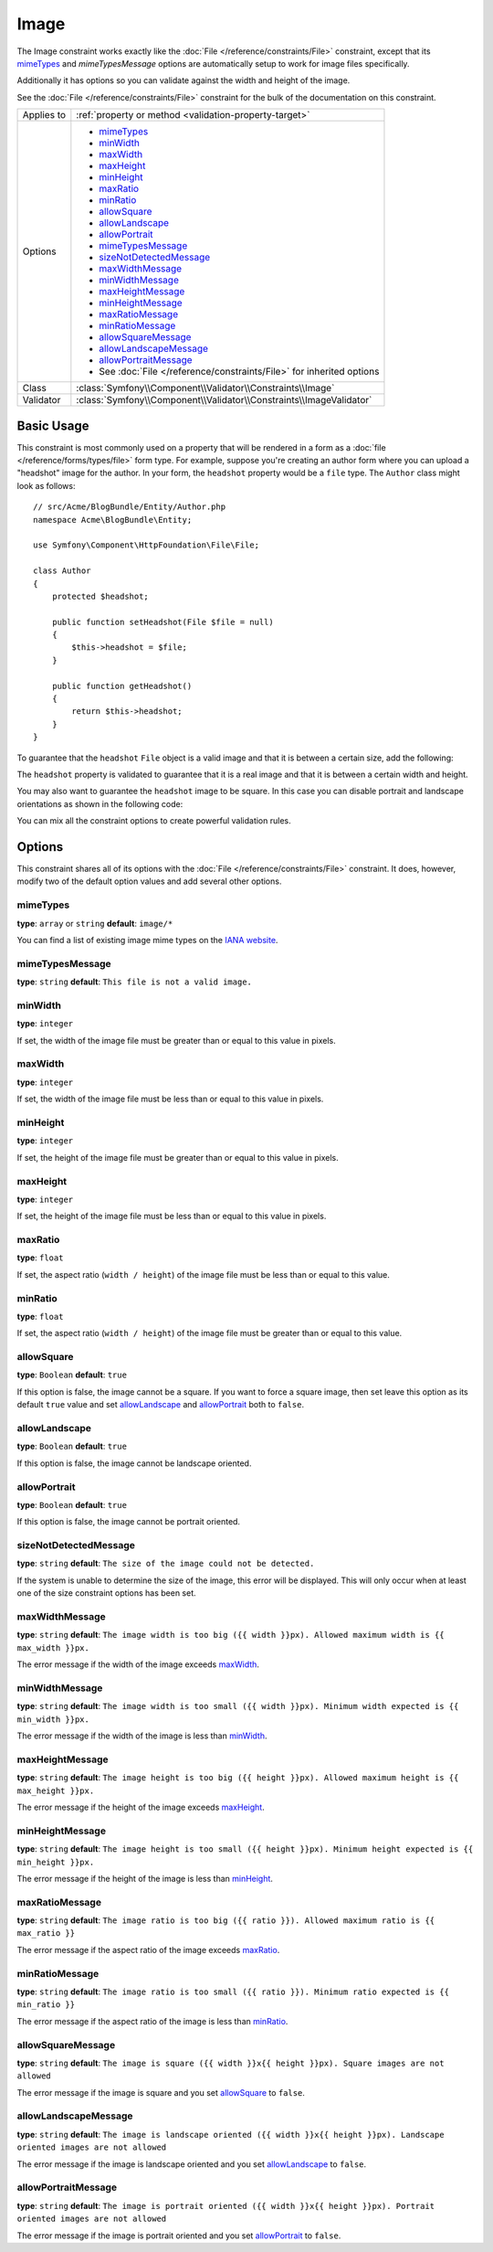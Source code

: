 Image
=====

The Image constraint works exactly like the :doc:`File </reference/constraints/File>`
constraint, except that its `mimeTypes`_ and `mimeTypesMessage` options are
automatically setup to work for image files specifically.

Additionally it has options so you can validate against the width and height
of the image.

See the :doc:`File </reference/constraints/File>` constraint for the bulk of
the documentation on this constraint.

+----------------+-----------------------------------------------------------------------+
| Applies to     | :ref:`property or method <validation-property-target>`                |
+----------------+-----------------------------------------------------------------------+
| Options        | - `mimeTypes`_                                                        |
|                | - `minWidth`_                                                         |
|                | - `maxWidth`_                                                         |
|                | - `maxHeight`_                                                        |
|                | - `minHeight`_                                                        |
|                | - `maxRatio`_                                                         |
|                | - `minRatio`_                                                         |
|                | - `allowSquare`_                                                      |
|                | - `allowLandscape`_                                                   |
|                | - `allowPortrait`_                                                    |
|                | - `mimeTypesMessage`_                                                 |
|                | - `sizeNotDetectedMessage`_                                           |
|                | - `maxWidthMessage`_                                                  |
|                | - `minWidthMessage`_                                                  |
|                | - `maxHeightMessage`_                                                 |
|                | - `minHeightMessage`_                                                 |
|                | - `maxRatioMessage`_                                                  |
|                | - `minRatioMessage`_                                                  |
|                | - `allowSquareMessage`_                                               |
|                | - `allowLandscapeMessage`_                                            |
|                | - `allowPortraitMessage`_                                             |
|                | - See :doc:`File </reference/constraints/File>` for inherited options |
+----------------+-----------------------------------------------------------------------+
| Class          | :class:`Symfony\\Component\\Validator\\Constraints\\Image`            |
+----------------+-----------------------------------------------------------------------+
| Validator      | :class:`Symfony\\Component\\Validator\\Constraints\\ImageValidator`   |
+----------------+-----------------------------------------------------------------------+

Basic Usage
-----------

This constraint is most commonly used on a property that will be rendered
in a form as a :doc:`file </reference/forms/types/file>` form type. For example,
suppose you're creating an author form where you can upload a "headshot"
image for the author. In your form, the ``headshot`` property would be a
``file`` type. The ``Author`` class might look as follows::

    // src/Acme/BlogBundle/Entity/Author.php
    namespace Acme\BlogBundle\Entity;

    use Symfony\Component\HttpFoundation\File\File;

    class Author
    {
        protected $headshot;

        public function setHeadshot(File $file = null)
        {
            $this->headshot = $file;
        }

        public function getHeadshot()
        {
            return $this->headshot;
        }
    }

To guarantee that the ``headshot`` ``File`` object is a valid image and that
it is between a certain size, add the following:

.. configuration-block::

    .. code-block:: yaml

        # src/Acme/BlogBundle/Resources/config/validation.yml
        Acme\BlogBundle\Entity\Author
            properties:
                headshot:
                    - Image:
                        minWidth: 200
                        maxWidth: 400
                        minHeight: 200
                        maxHeight: 400

    .. code-block:: php-annotations

        // src/Acme/BlogBundle/Entity/Author.php
        namespace Acme\BlogBundle\Entity;

        use Symfony\Component\Validator\Constraints as Assert;

        class Author
        {
            /**
             * @Assert\Image(
             *     minWidth = 200,
             *     maxWidth = 400,
             *     minHeight = 200,
             *     maxHeight = 400
             * )
             */
            protected $headshot;
        }

    .. code-block:: xml

        <!-- src/Acme/BlogBundle/Resources/config/validation.xml -->
        <?xml version="1.0" encoding="UTF-8" ?>
        <constraint-mapping xmlns="http://symfony.com/schema/dic/constraint-mapping"
            xmlns:xsi="http://www.w3.org/2001/XMLSchema-instance"
            xsi:schemaLocation="http://symfony.com/schema/dic/constraint-mapping http://symfony.com/schema/dic/constraint-mapping/constraint-mapping-1.0.xsd">

            <class name="Acme\BlogBundle\Entity\Author">
                <property name="headshot">
                    <constraint name="Image">
                        <option name="minWidth">200</option>
                        <option name="maxWidth">400</option>
                        <option name="minHeight">200</option>
                        <option name="maxHeight">400</option>
                    </constraint>
                </property>
            </class>
        </constraint-mapping>

    .. code-block:: php

        // src/Acme/BlogBundle/Entity/Author.php

        namespace Acme\BlogBundle\Entity;

        use Symfony\Component\Validator\Mapping\ClassMetadata;
        use Symfony\Component\Validator\Constraints as Assert;

        class Author
        {
            public static function loadValidatorMetadata(ClassMetadata $metadata)
            {
                $metadata->addPropertyConstraint('headshot', new Assert\Image(array(
                    'minWidth' => 200,
                    'maxWidth' => 400,
                    'minHeight' => 200,
                    'maxHeight' => 400,
                )));
            }
        }

The ``headshot`` property is validated to guarantee that it is a real image
and that it is between a certain width and height.

You may also want to guarantee the ``headshot`` image to be square. In this
case you can disable portrait and landscape orientations as shown in the
following code:

.. configuration-block::

    .. code-block:: yaml

        # src/Acme/BlogBundle/Resources/config/validation.yml
        Acme\BlogBundle\Entity\Author
            properties:
                headshot:
                    - Image:
                        allowLandscape: false
                        allowPortrait: false


    .. code-block:: php-annotations

        // src/Acme/BlogBundle/Entity/Author.php
        namespace Acme\BlogBundle\Entity;

        use Symfony\Component\Validator\Constraints as Assert;

        class Author
        {
            /**
             * @Assert\Image(
             *     allowLandscape = false
             *     allowPortrait = false
             * )
             */
            protected $headshot;
        }

    .. code-block:: xml

        <!-- src/Acme/BlogBundle/Resources/config/validation.xml -->
        <class name="Acme\BlogBundle\Entity\Author">
            <property name="headshot">
                <constraint name="Image">
                    <option name="allowLandscape">false</option>
                    <option name="allowPortrait">false</option>
                </constraint>
            </property>
        </class>

    .. code-block:: php

        // src/Acme/BlogBundle/Entity/Author.php
        namespace Acme\BlogBundle\Entity;

        use Symfony\Component\Validator\Mapping\ClassMetadata;
        use Symfony\Component\Validator\Constraints as Assert;

        class Author
        {
            // ...

            public static function loadValidatorMetadata(ClassMetadata $metadata)
            {
                $metadata->addPropertyConstraint('headshot', new Assert\Image(array(
                    'allowLandscape'    => false,
                    'allowPortrait'     => false,
                )));
            }
        }

You can mix all the constraint options to create powerful validation rules.

Options
-------

This constraint shares all of its options with the :doc:`File </reference/constraints/File>`
constraint. It does, however, modify two of the default option values and
add several other options.

mimeTypes
~~~~~~~~~

**type**: ``array`` or ``string`` **default**: ``image/*``

You can find a list of existing image mime types on the `IANA website`_.

mimeTypesMessage
~~~~~~~~~~~~~~~~

**type**: ``string`` **default**: ``This file is not a valid image.``

minWidth
~~~~~~~~

**type**: ``integer``

If set, the width of the image file must be greater than or equal to this
value in pixels.

maxWidth
~~~~~~~~

**type**: ``integer``

If set, the width of the image file must be less than or equal to this
value in pixels.

minHeight
~~~~~~~~~

**type**: ``integer``

If set, the height of the image file must be greater than or equal to this
value in pixels.

maxHeight
~~~~~~~~~

**type**: ``integer``

If set, the height of the image file must be less than or equal to this
value in pixels.

maxRatio
~~~~~~~~

**type**: ``float``

If set, the aspect ratio (``width / height``) of the image file must be less
than or equal to this value.

minRatio
~~~~~~~~

**type**: ``float``

If set, the aspect ratio (``width / height``) of the image file must be greater
than or equal to this value.

allowSquare
~~~~~~~~~~~

**type**: ``Boolean`` **default**: ``true``

If this option is false, the image cannot be a square. If you want to force
a square image, then set leave this option as its default ``true`` value
and set `allowLandscape`_ and `allowPortrait`_ both to ``false``.

allowLandscape
~~~~~~~~~~~~~~

**type**: ``Boolean`` **default**: ``true``

If this option is false, the image cannot be landscape oriented.

allowPortrait
~~~~~~~~~~~~~

**type**: ``Boolean`` **default**: ``true``

If this option is false, the image cannot be portrait oriented.

sizeNotDetectedMessage
~~~~~~~~~~~~~~~~~~~~~~

**type**: ``string`` **default**: ``The size of the image could not be detected.``

If the system is unable to determine the size of the image, this error will
be displayed. This will only occur when at least one of the size constraint
options has been set.

maxWidthMessage
~~~~~~~~~~~~~~~

**type**: ``string`` **default**: ``The image width is too big ({{ width }}px).
Allowed maximum width is {{ max_width }}px.``

The error message if the width of the image exceeds `maxWidth`_.

minWidthMessage
~~~~~~~~~~~~~~~

**type**: ``string`` **default**: ``The image width is too small ({{ width }}px).
Minimum width expected is {{ min_width }}px.``

The error message if the width of the image is less than `minWidth`_.

maxHeightMessage
~~~~~~~~~~~~~~~~

**type**: ``string`` **default**: ``The image height is too big ({{ height }}px).
Allowed maximum height is {{ max_height }}px.``

The error message if the height of the image exceeds `maxHeight`_.

minHeightMessage
~~~~~~~~~~~~~~~~

**type**: ``string`` **default**: ``The image height is too small ({{ height }}px).
Minimum height expected is {{ min_height }}px.``

The error message if the height of the image is less than `minHeight`_.

maxRatioMessage
~~~~~~~~~~~~~~~

**type**: ``string`` **default**: ``The image ratio is too big ({{ ratio }}).
Allowed maximum ratio is {{ max_ratio }}``

The error message if the aspect ratio of the image exceeds `maxRatio`_.

minRatioMessage
~~~~~~~~~~~~~~~

**type**: ``string`` **default**: ``The image ratio is too small ({{ ratio }}).
Minimum ratio expected is {{ min_ratio }}``

The error message if the aspect ratio of the image is less than `minRatio`_.

allowSquareMessage
~~~~~~~~~~~~~~~~~~

**type**: ``string`` **default**: ``The image is square ({{ width }}x{{ height }}px).
Square images are not allowed``

The error message if the image is square and you set `allowSquare`_ to ``false``.

allowLandscapeMessage
~~~~~~~~~~~~~~~~~~~~~

**type**: ``string`` **default**: ``The image is landscape oriented ({{ width }}x{{ height }}px).
Landscape oriented images are not allowed``

The error message if the image is landscape oriented and you set `allowLandscape`_ to ``false``.

allowPortraitMessage
~~~~~~~~~~~~~~~~~~~~

**type**: ``string`` **default**: ``The image is portrait oriented ({{ width }}x{{ height }}px).
Portrait oriented images are not allowed``

The error message if the image is portrait oriented and you set `allowPortrait`_ to ``false``.

.. _`IANA website`: http://www.iana.org/assignments/media-types/image/index.html
